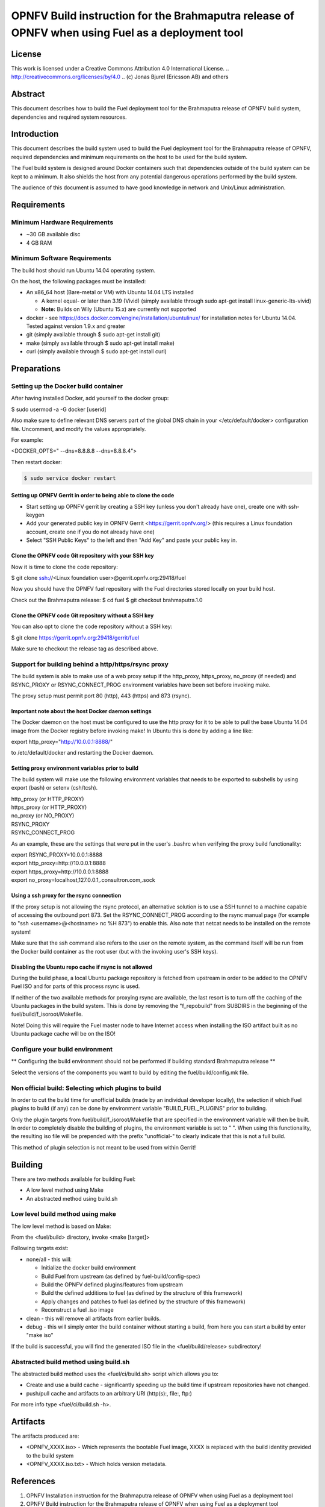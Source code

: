 =================================================================================================
OPNFV Build instruction for the Brahmaputra release of OPNFV when using Fuel as a deployment tool
=================================================================================================

License
=======

This work is licensed under a Creative Commons Attribution 4.0
International License. .. http://creativecommons.org/licenses/by/4.0 ..
(c) Jonas Bjurel (Ericsson AB) and others

Abstract
========

This document describes how to build the Fuel deployment tool for the
Brahmaputra release of OPNFV build system, dependencies and required
system resources.

Introduction
============

This document describes the build system used to build the Fuel
deployment tool for the Brahmaputra release of OPNFV, required
dependencies and minimum requirements on the host to be used for the
build system.

The Fuel build system is designed around Docker containers such that
dependencies outside of the build system can be kept to a minimum. It
also shields the host from any potential dangerous operations
performed by the build system.

The audience of this document is assumed to have good knowledge in
network and Unix/Linux administration.

Requirements
============

Minimum Hardware Requirements
-----------------------------

- ~30 GB available disc

- 4 GB RAM

Minimum Software Requirements
-----------------------------

The build host should run Ubuntu 14.04 operating system.

On the host, the following packages must be installed:

- An x86_64 host (Bare-metal or VM) with Ubuntu 14.04 LTS installed

  - A kernel equal- or later than 3.19 (Vivid) (simply available through sudo apt-get install linux-generic-lts-vivid)

  - **Note:** Builds on Wily (Ubuntu 15.x) are currently not supported

- docker - see https://docs.docker.com/engine/installation/ubuntulinux/ for installation notes for Ubuntu 14.04. Tested against version 1.9.x and greater

- git (simply available through $ sudo apt-get install git)

- make (simply available through $ sudo apt-get install make)

- curl (simply available through $ sudo apt-get install curl)

Preparations
============

Setting up the Docker build container
-------------------------------------
After having installed Docker, add yourself to the docker group:

$ sudo usermod -a -G docker [userid]

Also make sure to define relevant DNS servers part of the global
DNS chain in your </etc/default/docker> configuration file.
Uncomment, and modify the values appropriately.

For example:

<DOCKER_OPTS=" --dns=8.8.8.8 --dns=8.8.8.4">

Then restart docker:

.. code-block:: console

    $ sudo service docker restart

Setting up OPNFV Gerrit in order to being able to clone the code
~~~~~~~~~~~~~~~~~~~~~~~~~~~~~~~~~~~~~~~~~~~~~~~~~~~~~~~~~~~~~~~~
- Start setting up OPNFV gerrit by creating a SSH key (unless you
  don't already have one), create one with ssh-keygen

- Add your generated public key in OPNFV Gerrit <https://gerrit.opnfv.org/>
  (this requires a Linux foundation account, create one if you do not
  already have one)

- Select "SSH Public Keys" to the left and then "Add Key" and paste
  your public key in.

Clone the OPNFV code Git repository with your SSH key
~~~~~~~~~~~~~~~~~~~~~~~~~~~~~~~~~~~~~~~~~~~~~~~~~~~~~
Now it is time to clone the code repository:

$ git clone ssh://<Linux foundation user>@gerrit.opnfv.org:29418/fuel

Now you should have the OPNFV fuel repository with the Fuel
directories stored locally on your build host.

Check out the Brahmaputra release:
$ cd fuel
$ git checkout brahmaputra.1.0

Clone the OPNFV code Git repository without a SSH key
~~~~~~~~~~~~~~~~~~~~~~~~~~~~~~~~~~~~~~~~~~~~~~~~~~~~~
You can also opt to clone the code repository without a SSH key:

$ git clone https://gerrit.opnfv.org:29418/gerrit/fuel

Make sure to checkout the release tag as described above.

Support for building behind a http/https/rsync proxy
----------------------------------------------------

The build system is able to make use of a web proxy setup if the
http_proxy, https_proxy, no_proxy (if needed) and RSYNC_PROXY or
RSYNC_CONNECT_PROG environment variables have been set before invoking make.

The proxy setup must permit port 80 (http), 443 (https) and 873
(rsync).

Important note about the host Docker daemon settings
~~~~~~~~~~~~~~~~~~~~~~~~~~~~~~~~~~~~~~~~~~~~~~~~~~~~

The Docker daemon on the host must be configured to use the http proxy
for it to be able to pull the base Ubuntu 14.04 image from the Docker
registry before invoking make! In Ubuntu this is done by adding a line
like:

export http_proxy="http://10.0.0.1:8888/"

to /etc/default/docker and restarting the Docker daemon.

Setting proxy environment variables prior to build
~~~~~~~~~~~~~~~~~~~~~~~~~~~~~~~~~~~~~~~~~~~~~~~~~~

The build system will make use the following environment variables
that needs to be exported to subshells by using export (bash) or
setenv (csh/tcsh).

| http_proxy (or HTTP_PROXY)
| https_proxy (or HTTP_PROXY)
| no_proxy (or NO_PROXY)
| RSYNC_PROXY
| RSYNC_CONNECT_PROG

As an example, these are the settings that were put in the user's
.bashrc when verifying the proxy build functionality:

| export RSYNC_PROXY=10.0.0.1:8888
| export http_proxy=http://10.0.0.1:8888
| export https_proxy=http://10.0.0.1:8888
| export no_proxy=localhost,127.0.0.1,.consultron.com,.sock

Using a ssh proxy for the rsync connection
~~~~~~~~~~~~~~~~~~~~~~~~~~~~~~~~~~~~~~~~~~

If the proxy setup is not allowing the rsync protocol, an alternative
solution is to use a SSH tunnel to a machine capable of accessing the
outbound port 873. Set the RSYNC_CONNECT_PROG according to the rsync
manual page (for example to "ssh <username>@<hostname> nc %H 873")
to enable this. Also note that netcat needs to be installed on the
remote system!

Make sure that the ssh command also refers to the user on the remote
system, as the command itself will be run from the Docker build container
as the root user (but with the invoking user's SSH keys).

Disabling the Ubuntu repo cache if rsync is not allowed
~~~~~~~~~~~~~~~~~~~~~~~~~~~~~~~~~~~~~~~~~~~~~~~~~~~~~~~

During the build phase, a local Ubuntu package repository is fetched
from upstream in order to be added to the OPNFV Fuel ISO and for parts
of this process rsync is used.

If neither of the two available methods for proxying rsync are
available, the last resort is to turn off the caching of the Ubuntu
packages in the build system. This is done by removing the
"f_repobuild" from SUBDIRS in the beginning of
the fuel/build/f_isoroot/Makefile.

Note! Doing this will require the Fuel master node to have Internet
access when installing the ISO artifact built as no Ubuntu package
cache will be on the ISO!

Configure your build environment
--------------------------------

** Configuring the build environment should not be performed if building
standard Brahmaputra release **

Select the versions of the components you want to build by editing the
fuel/build/config.mk file.

Non official build: Selecting which plugins to build
----------------------------------------------------
In order to cut the build time for unofficial builds (made by an
individual developer locally), the selection if which Fuel plugins to
build (if any) can be done by environment variable
"BUILD_FUEL_PLUGINS" prior to building.

Only the plugin targets from fuel/build/f_isoroot/Makefile that are
specified in the environment variable will then be built. In order to
completely disable the building of plugins, the environment variable
is set to " ". When using this functionality, the resulting iso file
will be prepended with the prefix "unofficial-" to clearly indicate
that this is not a full build.

This method of plugin selection is not meant to be used from within
Gerrit!

Building
========

There are two methods available for building Fuel:

- A low level method using Make

- An abstracted method using build.sh

Low level build method using make
---------------------------------
The low level method is based on Make:

From the <fuel/build> directory, invoke <make [target]>

Following targets exist:

- none/all -  this will:

  - Initialize the docker build environment

  - Build Fuel from upstream (as defined by fuel-build/config-spec)

  - Build the OPNFV defined plugins/features from upstream

  - Build the defined additions to fuel (as defined by the structure
    of this framework)

  - Apply changes and patches to fuel (as defined by the structure of
    this framework)

  - Reconstruct a fuel .iso image

- clean - this will remove all artifacts from earlier builds.

- debug - this will simply enter the build container without starting a build, from here you can start a build by enter "make iso"

If the build is successful, you will find the generated ISO file in
the <fuel/build/release> subdirectory!

Abstracted build method using build.sh
--------------------------------------
The abstracted build method uses the <fuel/ci/build.sh> script which
allows you to:

- Create and use a build cache - significantly speeding up the
  build time if upstream repositories have not changed.

- push/pull cache and artifacts to an arbitrary URI (http(s):, file:, ftp:)

For more info type <fuel/ci/build.sh -h>.

Artifacts
=========

The artifacts produced are:

- <OPNFV_XXXX.iso> - Which represents the bootable Fuel image, XXXX is
  replaced with the build identity provided to the build system

- <OPNFV_XXXX.iso.txt> - Which holds version metadata.

References
==========

1) OPNFV Installation instruction for the Brahmaputra release of OPNFV when using Fuel as a deployment tool

2) OPNFV Build instruction for the Brahmaputra release of OPNFV when using Fuel as a deployment tool

3) OPNFV Release Note for the Brahmaputra release of OPNFV when using Fuel as a deployment tool
